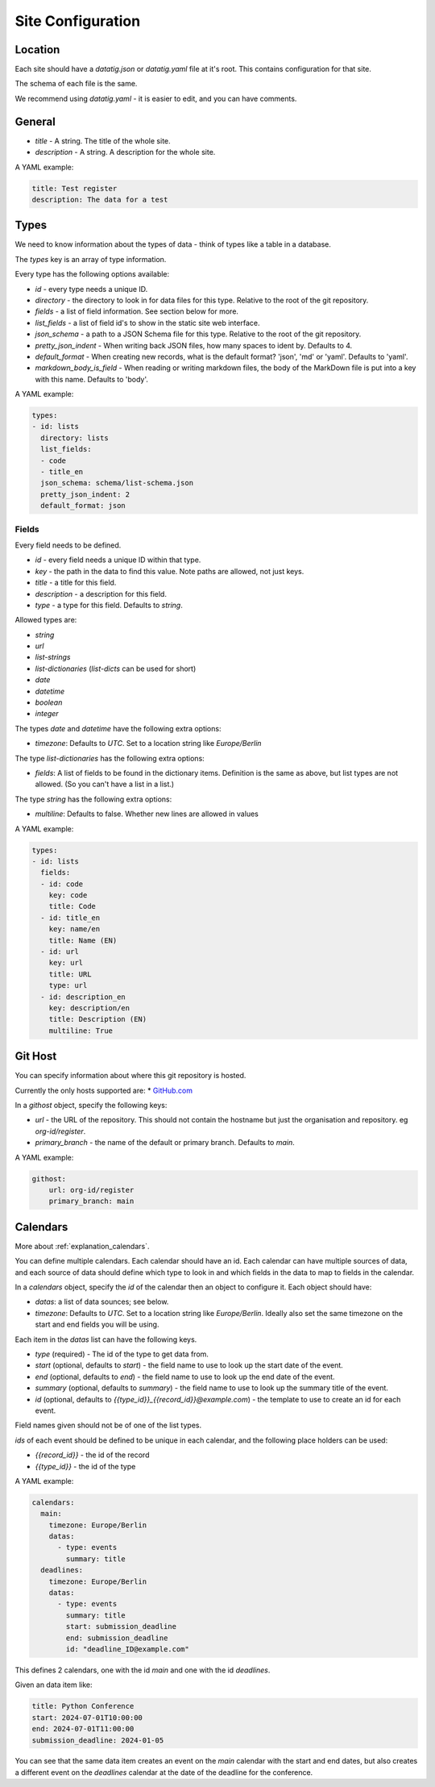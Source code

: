 Site Configuration
==================

Location
--------

Each site should have a `datatig.json` or `datatig.yaml` file at it's root. This contains configuration for that site.

The schema of each file is the same.

We recommend using `datatig.yaml` - it is easier to edit, and you can have comments.

General
-------

* `title` - A string. The title of the whole site.
* `description` - A string. A description for the whole site.

A YAML example:

.. code-block:: yaml

    title: Test register
    description: The data for a test

Types
-----

We need to know information about the types of data - think of types like a table in a database.

The `types` key is an array of type information.

Every type has the following options available:

* `id` - every type needs a unique ID.
* `directory` - the directory to look in for data files for this type. Relative to the root of the git repository.
* `fields` - a list of field information. See section below for more.
* `list_fields` - a list of field id's to show in the static site web interface.
* `json_schema` - a path to a JSON Schema file for this type. Relative to the root of the git repository.
* `pretty_json_indent` - When writing back JSON files, how many spaces to ident by. Defaults to 4.
* `default_format` - When creating new records, what is the default format? 'json', 'md' or 'yaml'. Defaults to 'yaml'.
* `markdown_body_is_field` - When reading or writing markdown files, the body of the MarkDown file is put into a key with this name. Defaults to 'body'.

A YAML example:

.. code-block:: yaml

    types:
    - id: lists
      directory: lists
      list_fields:
      - code
      - title_en
      json_schema: schema/list-schema.json
      pretty_json_indent: 2
      default_format: json

Fields
~~~~~~

Every field needs to be defined.

* `id` - every field needs a unique ID within that type.
* `key` - the path in the data to find this value. Note paths are allowed, not just keys.
* `title` - a title for this field.
* `description` - a description for this field.
* `type` - a type for this field. Defaults to `string`.


Allowed types are:

* `string`
* `url`
* `list-strings`
* `list-dictionaries` (`list-dicts` can be used for short)
* `date`
* `datetime`
* `boolean`
* `integer`

The types `date` and `datetime` have the following extra options:

* `timezone`: Defaults to `UTC`. Set to a location string like `Europe/Berlin`

The type `list-dictionaries` has the following extra options:

* `fields`: A list of fields to be found in the dictionary items. Definition is the same as above, but list types are not allowed. (So you can't have a list in a list.)

The type `string` has the following extra options:

* `multiline`: Defaults to false. Whether new lines are allowed in values

A YAML example:

.. code-block:: yaml

    types:
    - id: lists
      fields:
      - id: code
        key: code
        title: Code
      - id: title_en
        key: name/en
        title: Name (EN)
      - id: url
        key: url
        title: URL
        type: url
      - id: description_en
        key: description/en
        title: Description (EN)
        multiline: True


Git Host
--------

You can specify information about where this git repository is hosted.

Currently the only hosts supported are:
* `GitHub.com <GitHub.com>`_

In a `githost` object, specify the following keys:

* `url` - the URL of the repository. This should not contain the hostname but just the organisation and repository. eg `org-id/register`.
* `primary_branch` - the name of the default or primary branch. Defaults to `main`.

A YAML example:

.. code-block:: yaml

    githost:
        url: org-id/register
        primary_branch: main

.. _reference_site_configuration_calendars:

Calendars
---------

More about :ref:`explanation_calendars`.

You can define multiple calendars. Each calendar should have an id.
Each calendar can have multiple sources of data, and each source of data should define which type to look in and which fields in the data to map to fields in the calendar.

In a `calendars` object, specify the `id` of the calendar then an object to configure it. Each object should have:

* `datas`: a list of data sounces; see below.
* `timezone`: Defaults to `UTC`. Set to a location string like `Europe/Berlin`. Ideally also set the same timezone on the start and end fields you will be using.

Each item in the  `datas` list can have the following keys.

* `type` (required) - The id of the type to get data from.
* `start` (optional, defaults to `start`) - the field name to use to look up the start date of the event.
* `end` (optional, defaults to `end`) - the field name to use to look up the end date of the event.
* `summary` (optional, defaults to `summary`) - the field name to use to look up the summary title of the event.
* `id` (optional, defaults to `{{type_id}}_{{record_id}}@example.com`) - the template to use to create an id for each event.

Field names given should not be of one of the list types.

`ids` of each event should be defined to be unique in each calendar, and the following place holders can be used:

* `{{record_id}}` - the id of the record
* `{{type_id}}` - the id of the type

A YAML example:

.. code-block:: yaml

    calendars:
      main:
        timezone: Europe/Berlin
        datas:
          - type: events
            summary: title
      deadlines:
        timezone: Europe/Berlin
        datas:
          - type: events
            summary: title
            start: submission_deadline
            end: submission_deadline
            id: "deadline_ID@example.com"

This defines 2 calendars, one with the id `main` and one with the id `deadlines`.

Given an data item like:

.. code-block:: yaml

    title: Python Conference
    start: 2024-07-01T10:00:00
    end: 2024-07-01T11:00:00
    submission_deadline: 2024-01-05

You can see that the same data item creates an event on the `main` calendar with the start and end dates,
but also creates a different event on the  `deadlines` calendar at the date of the deadline for the conference.
